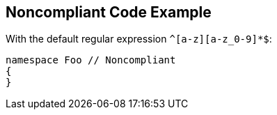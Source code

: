 == Noncompliant Code Example

With the default regular expression ``++^[a-z][a-z_0-9]*$++``:

[source,text]
----
namespace Foo // Noncompliant
{
}
----
